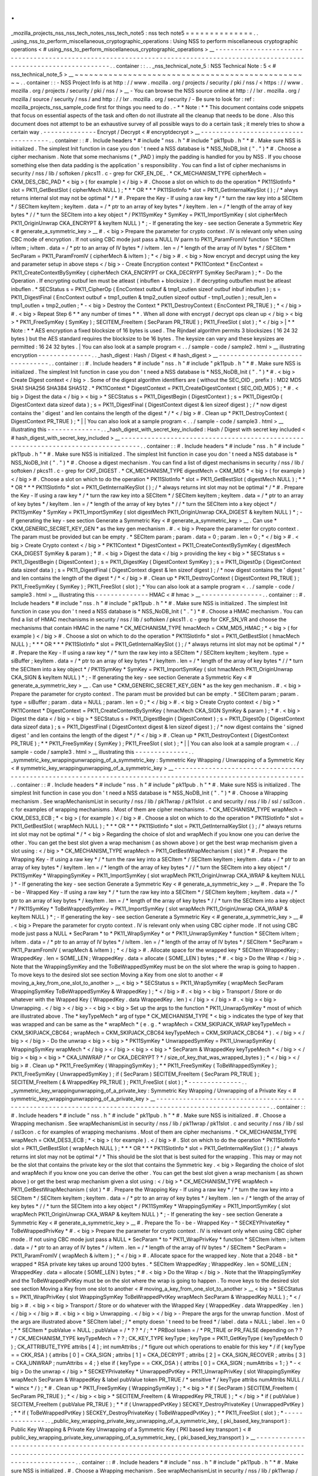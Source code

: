 .
.
_mozilla_projects_nss_nss_tech_notes_nss_tech_note5
:
nss
tech
note5
=
=
=
=
=
=
=
=
=
=
=
=
=
=
.
.
_using_nss_to_perform_miscellaneous_cryptographic_operations
:
Using
NSS
to
perform
miscellaneous
cryptographic
operations
<
#
using_nss_to_perform_miscellaneous_cryptographic_operations
>
__
-
-
-
-
-
-
-
-
-
-
-
-
-
-
-
-
-
-
-
-
-
-
-
-
-
-
-
-
-
-
-
-
-
-
-
-
-
-
-
-
-
-
-
-
-
-
-
-
-
-
-
-
-
-
-
-
-
-
-
-
-
-
-
-
-
-
-
-
-
-
-
-
-
-
-
-
-
-
-
-
-
-
-
-
-
-
-
-
-
-
-
-
-
-
-
-
-
-
-
-
-
-
-
-
-
-
-
-
-
-
-
-
-
-
-
-
-
-
-
-
-
-
-
-
-
-
.
.
container
:
:
.
.
_nss_technical_note_5
:
NSS
Technical
Note
:
5
<
#
nss_technical_note_5
>
__
~
~
~
~
~
~
~
~
~
~
~
~
~
~
~
~
~
~
~
~
~
~
~
~
~
~
~
~
~
~
~
~
~
~
~
~
~
~
~
~
~
~
~
~
~
~
~
~
~
.
.
container
:
:
-
NSS
Project
Info
is
at
http
:
/
/
www
.
mozilla
.
org
/
projects
/
security
/
pki
/
nss
/
<
https
:
/
/
www
.
mozilla
.
org
/
projects
/
security
/
pki
/
nss
/
>
__
-
You
can
browse
the
NSS
source
online
at
http
:
/
/
lxr
.
mozilla
.
org
/
mozilla
/
source
/
security
/
nss
/
and
http
:
/
/
lxr
.
mozilla
.
org
/
security
/
-
Be
sure
to
look
for
:
ref
:
mozilla_projects_nss_sample_code
first
for
things
you
need
to
do
.
-
*
*
Note
:
*
*
This
document
contains
code
snippets
that
focus
on
essential
aspects
of
the
task
and
often
do
not
illustrate
all
the
cleanup
that
needs
to
be
done
.
Also
this
document
does
not
attempt
to
be
an
exhaustive
survey
of
all
possible
ways
to
do
a
certain
task
;
it
merely
tries
to
show
a
certain
way
.
-
-
-
-
-
-
-
-
-
-
-
-
-
-
Encrypt
/
Decrypt
<
#
encryptdecrypt
>
__
-
-
-
-
-
-
-
-
-
-
-
-
-
-
-
-
-
-
-
-
-
-
-
-
-
-
-
-
-
-
-
-
-
-
-
-
-
.
.
container
:
:
#
.
Include
headers
*
#
include
"
nss
.
h
"
#
include
"
pk11pub
.
h
"
*
#
.
Make
sure
NSS
is
initialized
.
The
simplest
Init
function
in
case
you
don
'
t
need
a
NSS
database
is
*
NSS_NoDB_Init
(
"
.
"
)
*
#
.
Choose
a
cipher
mechanism
.
Note
that
some
mechanisms
(
*
_PAD
)
imply
the
padding
is
handled
for
you
by
NSS
.
If
you
choose
something
else
then
data
padding
is
the
application
'
s
responsibility
.
You
can
find
a
list
of
cipher
mechanisms
in
security
/
nss
/
lib
/
softoken
/
pkcs11
.
c
-
grep
for
CKF_EN_DE_
.
*
CK_MECHANISM_TYPE
cipherMech
=
CKM_DES_CBC_PAD
*
<
big
>
(
for
example
)
<
/
big
>
#
.
Choose
a
slot
on
which
to
do
the
operation
*
PK11SlotInfo
\
*
slot
=
PK11_GetBestSlot
(
cipherMech
NULL
)
;
*
\
*
*
OR
*
*
\
*
PK11SlotInfo
\
*
slot
=
PK11_GetInternalKeySlot
(
)
;
/
\
*
alwys
returns
internal
slot
may
not
be
optimal
\
*
/
*
#
.
Prepare
the
Key
-
If
using
a
raw
key
*
/
\
*
turn
the
raw
key
into
a
SECItem
\
*
/
SECItem
keyItem
;
keyItem
.
data
=
/
\
*
ptr
to
an
array
of
key
bytes
\
*
/
keyItem
.
len
=
/
\
*
length
of
the
array
of
key
bytes
\
*
/
/
\
*
turn
the
SECItem
into
a
key
object
\
*
/
PK11SymKey
\
*
SymKey
=
PK11_ImportSymKey
(
slot
cipherMech
PK11_OriginUnwrap
CKA_ENCRYPT
&
keyItem
NULL
)
*
;
-
If
generating
the
key
-
see
section
Generate
a
Symmetric
Key
<
#
generate_a_symmetric_key
>
__
#
.
<
big
>
Prepare
the
parameter
for
crypto
context
.
IV
is
relevant
only
when
using
CBC
mode
of
encryption
.
If
not
using
CBC
mode
just
pass
a
NULL
IV
parm
to
PK11_ParamFromIV
function
*
SECItem
ivItem
;
ivItem
.
data
=
/
\
*
ptr
to
an
array
of
IV
bytes
\
*
/
ivItem
.
len
=
/
\
*
length
of
the
array
of
IV
bytes
\
*
/
SECItem
\
*
SecParam
=
PK11_ParamFromIV
(
cipherMech
&
ivItem
)
;
*
\
<
/
big
>
#
.
<
big
>
Now
encrypt
and
decrypt
using
the
key
and
parameter
setup
in
above
steps
<
/
big
>
-
Create
Encryption
context
*
PK11Context
\
*
EncContext
=
PK11_CreateContextBySymKey
(
cipherMech
CKA_ENCRYPT
or
CKA_DECRYPT
SymKey
SecParam
)
;
*
-
Do
the
Operation
.
If
encrypting
outbuf
len
must
be
atleast
(
inbuflen
+
blocksize
)
.
If
decrypting
outbuflen
must
be
atleast
inbuflen
.
*
SECStatus
s
=
PK11_CipherOp
(
EncContext
outbuf
&
tmp1_outlen
sizeof
outbuf
inbuf
inbuflen
)
;
s
=
PK11_DigestFinal
(
EncContext
outbuf
+
tmp1_outlen
&
tmp2_outlen
sizeof
outbuf
-
tmp1_outlen
)
;
result_len
=
tmp1_outlen
+
tmp2_outlen
;
*
-
<
big
>
Destroy
the
Context
*
PK11_DestroyContext
(
EncContext
PR_TRUE
)
;
*
\
<
/
big
>
#
.
<
big
>
Repeat
Step
6
*
*
any
number
of
times
*
*
.
When
all
done
with
encrypt
/
decrypt
ops
clean
up
<
/
big
>
<
big
>
\
*
PK11_FreeSymKey
(
SymKey
)
;
SECITEM_FreeItem
(
SecParam
PR_TRUE
)
;
PK11_FreeSlot
(
slot
)
;
*
\
<
/
big
>
|
*
*
Note
:
*
*
AES
encryption
a
fixed
blocksize
of
16
bytes
is
used
.
The
Rijndael
algorithm
permits
3
blocksizes
(
16
24
32
bytes
)
but
the
AES
standard
requires
the
blocksize
to
be
16
bytes
.
The
keysize
can
vary
and
these
keysizes
are
permitted
:
16
24
32
bytes
.
|
You
can
also
look
at
a
sample
program
<
.
.
/
sample
-
code
/
sample2
.
html
>
__
illustrating
encryption
-
-
-
-
-
-
-
-
-
-
-
-
-
-
.
.
_hash_digest
:
Hash
/
Digest
<
#
hash_digest
>
__
-
-
-
-
-
-
-
-
-
-
-
-
-
-
-
-
-
-
-
-
-
-
-
-
-
-
-
-
-
-
-
-
.
.
container
:
:
#
.
Include
headers
*
#
include
"
nss
.
h
"
#
include
"
pk11pub
.
h
"
*
#
.
Make
sure
NSS
is
initialized
.
The
simplest
Init
function
in
case
you
don
'
t
need
a
NSS
database
is
*
NSS_NoDB_Init
(
"
.
"
)
*
#
.
<
big
>
Create
Digest
context
<
/
big
>
.
Some
of
the
digest
algorithm
identifiers
are
(
without
the
SEC_OID
\
_
prefix
)
:
MD2
MD5
SHA1
SHA256
SHA384
SHA512
.
*
PK11Context
\
*
DigestContext
=
PK11_CreateDigestContext
(
SEC_OID_MD5
)
;
*
#
.
<
big
>
Digest
the
data
<
/
big
>
<
big
>
\
*
SECStatus
s
=
PK11_DigestBegin
(
DigestContext
)
;
s
=
PK11_DigestOp
(
DigestContext
data
sizeof
data
)
;
s
=
PK11_DigestFinal
(
DigestContext
digest
&
len
sizeof
digest
)
;
/
\
*
now
digest
contains
the
'
digest
'
and
len
contains
the
length
of
the
digest
\
*
/
*
\
<
/
big
>
#
.
Clean
up
*
PK11_DestroyContext
(
DigestContext
PR_TRUE
)
;
*
|
|
You
can
also
look
at
a
sample
program
<
.
.
/
sample
-
code
/
sample3
.
html
>
__
illustrating
this
-
-
-
-
-
-
-
-
-
-
-
-
-
-
.
.
_hash_digest_with_secret_key_included
:
Hash
/
Digest
with
secret
key
included
<
#
hash_digest_with_secret_key_included
>
__
-
-
-
-
-
-
-
-
-
-
-
-
-
-
-
-
-
-
-
-
-
-
-
-
-
-
-
-
-
-
-
-
-
-
-
-
-
-
-
-
-
-
-
-
-
-
-
-
-
-
-
-
-
-
-
-
-
-
-
-
-
-
-
-
-
-
-
-
-
-
-
-
-
-
-
-
-
-
-
-
-
-
.
.
container
:
:
#
.
Include
headers
*
#
include
"
nss
.
h
"
#
include
"
pk11pub
.
h
"
*
#
.
Make
sure
NSS
is
initialized
.
The
simplest
Init
function
in
case
you
don
'
t
need
a
NSS
database
is
*
NSS_NoDB_Init
(
"
.
"
)
*
#
.
Choose
a
digest
mechanism
.
You
can
find
a
list
of
digest
mechanisms
in
security
/
nss
/
lib
/
softoken
/
pkcs11
.
c
-
grep
for
CKF_DIGEST
.
*
CK_MECHANISM_TYPE
digestMech
=
CKM_MD5
*
<
big
>
(
for
example
)
<
/
big
>
#
.
Choose
a
slot
on
which
to
do
the
operation
*
PK11SlotInfo
\
*
slot
=
PK11_GetBestSlot
(
digestMech
NULL
)
;
*
\
*
*
OR
*
*
\
*
PK11SlotInfo
\
*
slot
=
PK11_GetInternalKeySlot
(
)
;
/
\
*
always
returns
int
slot
may
not
be
optimal
\
*
/
*
#
.
Prepare
the
Key
-
If
using
a
raw
key
*
/
\
*
turn
the
raw
key
into
a
SECItem
\
*
/
SECItem
keyItem
;
keyItem
.
data
=
/
\
*
ptr
to
an
array
of
key
bytes
\
*
/
keyItem
.
len
=
/
\
*
length
of
the
array
of
key
bytes
\
*
/
/
\
*
turn
the
SECItem
into
a
key
object
\
*
/
PK11SymKey
\
*
SymKey
=
PK11_ImportSymKey
(
slot
digestMech
PK11_OriginUnwrap
CKA_DIGEST
&
keyItem
NULL
)
*
;
-
If
generating
the
key
-
see
section
Generate
a
Symmetric
Key
<
#
generate_a_symmetric_key
>
__
.
Can
use
*
CKM_GENERIC_SECRET_KEY_GEN
*
as
the
key
gen
mechanism
.
#
.
<
big
>
Prepare
the
parameter
for
crypto
context
.
The
param
must
be
provided
but
can
be
empty
.
*
SECItem
param
;
param
.
data
=
0
;
param
.
len
=
0
;
*
\
<
/
big
>
#
.
<
big
>
Create
Crypto
context
<
/
big
>
*
PK11Context
\
*
DigestContext
=
PK11_CreateContextBySymKey
(
digestMech
CKA_DIGEST
SymKey
&
param
)
;
*
#
.
<
big
>
Digest
the
data
<
/
big
>
providing
the
key
<
big
>
\
*
SECStatus
s
=
PK11_DigestBegin
(
DigestContext
)
;
s
=
PK11_DigestKey
(
DigestContext
SymKey
)
;
s
=
PK11_DigestOp
(
DigestContext
data
sizeof
data
)
;
s
=
PK11_DigestFinal
(
DigestContext
digest
&
len
sizeof
digest
)
;
/
\
*
now
digest
contains
the
'
digest
'
and
len
contains
the
length
of
the
digest
\
*
/
*
\
<
/
big
>
#
.
Clean
up
*
PK11_DestroyContext
(
DigestContext
PR_TRUE
)
;
PK11_FreeSymKey
(
SymKey
)
;
PK11_FreeSlot
(
slot
)
;
*
You
can
also
look
at
a
sample
program
<
.
.
/
sample
-
code
/
sample3
.
html
>
__
illustrating
this
-
-
-
-
-
-
-
-
-
-
-
-
-
-
HMAC
<
#
hmac
>
__
-
-
-
-
-
-
-
-
-
-
-
-
-
-
-
-
.
.
container
:
:
#
.
Include
headers
*
#
include
"
nss
.
h
"
#
include
"
pk11pub
.
h
"
*
#
.
Make
sure
NSS
is
initialized
.
The
simplest
Init
function
in
case
you
don
'
t
need
a
NSS
database
is
*
NSS_NoDB_Init
(
"
.
"
)
*
#
.
Choose
a
HMAC
mechanism
.
You
can
find
a
list
of
HMAC
mechanisms
in
security
/
nss
/
lib
/
softoken
/
pkcs11
.
c
-
grep
for
CKF_SN_VR
and
choose
the
mechanisms
that
contain
HMAC
in
the
name
*
CK_MECHANISM_TYPE
hmacMech
=
CKM_MD5_HMAC
;
*
<
big
>
(
for
example
)
<
/
big
>
#
.
Choose
a
slot
on
which
to
do
the
operation
*
PK11SlotInfo
\
*
slot
=
PK11_GetBestSlot
(
hmacMech
NULL
)
;
*
\
*
*
OR
*
*
\
*
PK11SlotInfo
\
*
slot
=
PK11_GetInternalKeySlot
(
)
;
/
\
*
always
returns
int
slot
may
not
be
optimal
\
*
/
*
#
.
Prepare
the
Key
-
If
using
a
raw
key
*
/
\
*
turn
the
raw
key
into
a
SECItem
\
*
/
SECItem
keyItem
;
keyItem
.
type
=
siBuffer
;
keyItem
.
data
=
/
\
*
ptr
to
an
array
of
key
bytes
\
*
/
keyItem
.
len
=
/
\
*
length
of
the
array
of
key
bytes
\
*
/
/
\
*
turn
the
SECItem
into
a
key
object
\
*
/
PK11SymKey
\
*
SymKey
=
PK11_ImportSymKey
(
slot
hmacMech
PK11_OriginUnwrap
CKA_SIGN
&
keyItem
NULL
)
*
;
-
If
generating
the
key
-
see
section
Generate
a
Symmetric
Key
<
#
generate_a_symmetric_key
>
__
.
Can
use
*
CKM_GENERIC_SECRET_KEY_GEN
*
as
the
key
gen
mechanism
.
#
.
<
big
>
Prepare
the
parameter
for
crypto
context
.
The
param
must
be
provided
but
can
be
empty
.
*
SECItem
param
;
param
.
type
=
siBuffer
;
param
.
data
=
NULL
;
param
.
len
=
0
;
*
\
<
/
big
>
#
.
<
big
>
Create
Crypto
context
<
/
big
>
*
PK11Context
\
*
DigestContext
=
PK11_CreateContextBySymKey
(
hmacMech
CKA_SIGN
SymKey
&
param
)
;
*
#
.
<
big
>
Digest
the
data
<
/
big
>
<
big
>
\
*
SECStatus
s
=
PK11_DigestBegin
(
DigestContext
)
;
s
=
PK11_DigestOp
(
DigestContext
data
sizeof
data
)
;
s
=
PK11_DigestFinal
(
DigestContext
digest
&
len
sizeof
digest
)
;
/
\
*
now
digest
contains
the
'
signed
digest
'
and
len
contains
the
length
of
the
digest
\
*
/
*
\
<
/
big
>
#
.
Clean
up
*
PK11_DestroyContext
(
DigestContext
PR_TRUE
)
;
*
*
PK11_FreeSymKey
(
SymKey
)
;
PK11_FreeSlot
(
slot
)
;
*
|
|
You
can
also
look
at
a
sample
program
<
.
.
/
sample
-
code
/
sample3
.
html
>
__
illustrating
this
-
-
-
-
-
-
-
-
-
-
-
-
-
-
.
.
_symmetric_key_wrappingunwrapping_of_a_symmetric_key
:
Symmetric
Key
Wrapping
/
Unwrapping
of
a
Symmetric
Key
<
#
symmetric_key_wrappingunwrapping_of_a_symmetric_key
>
__
-
-
-
-
-
-
-
-
-
-
-
-
-
-
-
-
-
-
-
-
-
-
-
-
-
-
-
-
-
-
-
-
-
-
-
-
-
-
-
-
-
-
-
-
-
-
-
-
-
-
-
-
-
-
-
-
-
-
-
-
-
-
-
-
-
-
-
-
-
-
-
-
-
-
-
-
-
-
-
-
-
-
-
-
-
-
-
-
-
-
-
-
-
-
-
-
-
-
-
-
-
-
-
-
-
-
-
-
-
-
-
.
.
container
:
:
#
.
Include
headers
*
#
include
"
nss
.
h
"
#
include
"
pk11pub
.
h
"
*
#
.
Make
sure
NSS
is
initialized
.
The
simplest
Init
function
in
case
you
don
'
t
need
a
NSS
database
is
*
NSS_NoDB_Init
(
"
.
"
)
*
#
.
Choose
a
Wrapping
mechanism
.
See
wrapMechanismList
in
security
/
nss
/
lib
/
pk11wrap
/
pk11slot
.
c
and
security
/
nss
/
lib
/
ssl
/
ssl3con
.
c
for
examples
of
wrapping
mechanisms
.
Most
of
them
are
cipher
mechanisms
.
*
CK_MECHANISM_TYPE
wrapMech
=
CKM_DES3_ECB
;
*
<
big
>
(
for
example
)
<
/
big
>
#
.
Choose
a
slot
on
which
to
do
the
operation
*
PK11SlotInfo
\
*
slot
=
PK11_GetBestSlot
(
wrapMech
NULL
)
;
*
\
*
*
OR
*
*
\
*
PK11SlotInfo
\
*
slot
=
PK11_GetInternalKeySlot
(
)
;
/
\
*
always
returns
int
slot
may
not
be
optimal
\
*
/
*
<
big
>
Regarding
the
choice
of
slot
and
wrapMech
if
you
know
one
you
can
derive
the
other
.
You
can
get
the
best
slot
given
a
wrap
mechanism
(
as
shown
above
)
or
get
the
best
wrap
mechanism
given
a
slot
using
:
<
/
big
>
*
CK_MECHANISM_TYPE
wrapMech
=
PK11_GetBestWrapMechanism
(
slot
)
*
#
.
Prepare
the
Wrapping
Key
-
If
using
a
raw
key
*
/
\
*
turn
the
raw
key
into
a
SECItem
\
*
/
SECItem
keyItem
;
keyItem
.
data
=
/
\
*
ptr
to
an
array
of
key
bytes
\
*
/
keyItem
.
len
=
/
\
*
length
of
the
array
of
key
bytes
\
*
/
/
\
*
turn
the
SECItem
into
a
key
object
\
*
/
PK11SymKey
\
*
WrappingSymKey
=
PK11_ImportSymKey
(
slot
wrapMech
PK11_OriginUnwrap
CKA_WRAP
&
keyItem
NULL
)
*
-
If
generating
the
key
-
see
section
Generate
a
Symmetric
Key
<
#
generate_a_symmetric_key
>
__
#
.
Prepare
the
To
-
be
-
Wrapped
Key
-
If
using
a
raw
key
*
/
\
*
turn
the
raw
key
into
a
SECItem
\
*
/
SECItem
keyItem
;
keyItem
.
data
=
/
\
*
ptr
to
an
array
of
key
bytes
\
*
/
keyItem
.
len
=
/
\
*
length
of
the
array
of
key
bytes
\
*
/
/
\
*
turn
the
SECItem
into
a
key
object
\
*
/
PK11SymKey
\
*
ToBeWrappedSymKey
=
PK11_ImportSymKey
(
slot
wrapMech
PK11_OriginUnwrap
CKA_WRAP
&
keyItem
NULL
)
*
;
-
If
generating
the
key
-
see
section
Generate
a
Symmetric
Key
<
#
generate_a_symmetric_key
>
__
#
.
<
big
>
Prepare
the
parameter
for
crypto
context
.
IV
is
relevant
only
when
using
CBC
cipher
mode
.
If
not
using
CBC
mode
just
pass
a
NULL
*
SecParam
*
to
*
PK11_WrapSymKey
*
or
*
PK11_UnwrapSymKey
*
function
*
SECItem
ivItem
;
ivItem
.
data
=
/
\
*
ptr
to
an
array
of
IV
bytes
\
*
/
ivItem
.
len
=
/
\
*
length
of
the
array
of
IV
bytes
\
*
/
SECItem
\
*
SecParam
=
PK11_ParamFromIV
(
wrapMech
&
ivItem
)
;
*
\
<
/
big
>
#
.
Allocate
space
for
the
wrapped
key
*
SECItem
WrappedKey
;
WrappedKey
.
len
=
SOME_LEN
;
WrappedKey
.
data
=
allocate
(
SOME_LEN
)
bytes
;
*
#
.
<
big
>
Do
the
Wrap
<
/
big
>
.
Note
that
the
WrappingSymKey
and
the
ToBeWrappedSymKey
must
be
on
the
slot
where
the
wrap
is
going
to
happen
.
To
move
keys
to
the
desired
slot
see
section
Moving
a
Key
from
one
slot
to
another
<
#
moving_a_key_from_one_slot_to_another
>
__
<
big
>
\
*
SECStatus
s
=
PK11_WrapSymKey
(
wrapMech
SecParam
WrappingSymKey
ToBeWrappedSymKey
&
WrappedKey
)
;
*
\
<
/
big
>
#
.
<
big
>
<
big
>
Transport
/
Store
or
do
whatever
with
the
Wrapped
Key
(
WrappedKey
.
data
WrappedKey
.
len
)
<
/
big
>
<
/
big
>
#
.
<
big
>
<
big
>
Unwrapping
.
<
/
big
>
<
/
big
>
-
<
big
>
<
big
>
Set
up
the
args
to
the
function
*
PK11_UnwrapSymKey
*
most
of
which
are
illustrated
above
.
The
*
keyTypeMech
*
arg
of
type
*
CK_MECHANISM_TYPE
*
\
<
big
>
indicates
the
type
of
key
that
was
wrapped
and
can
be
same
as
the
*
wrapMech
*
(
e
.
g
.
*
wrapMech
=
CKM_SKIPJACK_WRAP
keyTypeMech
=
CKM_SKIPJACK_CBC64
;
wrapMech
=
CKM_SKIPJACK_CBC64
keyTypeMech
=
CKM_SKIPJACK_CBC64
*
)
.
<
/
big
>
\
<
/
big
>
<
/
big
>
-
Do
the
unwrap
<
big
>
<
big
>
\
*
PK11SymKey
\
*
UnwrappedSymKey
=
PK11_UnwrapSymKey
(
WrappingSymKey
wrapMech
*
\
<
/
big
>
<
/
big
>
<
big
>
<
big
>
\
*
SecParam
&
WrappedKey
keyTypeMech
*
\
<
/
big
>
<
/
big
>
<
big
>
<
big
>
\
*
CKA_UNWRAP
/
\
*
or
CKA_DECRYPT
?
\
*
/
size_of_key_that_was_wrapped_bytes
)
;
*
\
<
/
big
>
<
/
big
>
#
.
Clean
up
*
PK11_FreeSymKey
(
WrappingSymKey
)
;
*
*
PK11_FreeSymKey
(
ToBeWrappedSymKey
)
;
PK11_FreeSymKey
(
UnwrappedSymKey
)
;
if
(
SecParam
)
SECITEM_FreeItem
(
SecParam
PR_TRUE
)
;
SECITEM_FreeItem
(
&
WrappedKey
PR_TRUE
)
;
PK11_FreeSlot
(
slot
)
;
*
-
-
-
-
-
-
-
-
-
-
-
-
-
-
.
.
_symmetric_key_wrappingunwrapping_of_a_private_key
:
Symmetric
Key
Wrapping
/
Unwrapping
of
a
Private
Key
<
#
symmetric_key_wrappingunwrapping_of_a_private_key
>
__
-
-
-
-
-
-
-
-
-
-
-
-
-
-
-
-
-
-
-
-
-
-
-
-
-
-
-
-
-
-
-
-
-
-
-
-
-
-
-
-
-
-
-
-
-
-
-
-
-
-
-
-
-
-
-
-
-
-
-
-
-
-
-
-
-
-
-
-
-
-
-
-
-
-
-
-
-
-
-
-
-
-
-
-
-
-
-
-
-
-
-
-
-
-
-
-
-
-
-
-
-
-
-
-
-
-
-
.
.
container
:
:
#
.
Include
headers
*
#
include
"
nss
.
h
"
#
include
"
pk11pub
.
h
"
*
#
.
Make
sure
NSS
is
initialized
.
#
.
Choose
a
Wrapping
mechanism
.
See
wrapMechanismList
in
security
/
nss
/
lib
/
pk11wrap
/
pk11slot
.
c
and
security
/
nss
/
lib
/
ssl
/
ssl3con
.
c
for
examples
of
wrapping
mechanisms
.
Most
of
them
are
cipher
mechanisms
.
*
CK_MECHANISM_TYPE
wrapMech
=
CKM_DES3_ECB
;
*
<
big
>
(
for
example
)
.
<
/
big
>
#
.
Slot
on
which
to
do
the
operation
*
PK11SlotInfo
\
*
slot
=
PK11_GetBestSlot
(
wrapMech
NULL
)
;
*
\
*
*
OR
*
*
\
*
PK11SlotInfo
\
*
slot
=
PK11_GetInternalKeySlot
(
)
;
/
\
*
always
returns
int
slot
may
not
be
optimal
\
*
/
*
This
should
be
the
slot
that
is
best
suited
for
the
wrapping
.
This
may
or
may
not
be
the
slot
that
contains
the
private
key
or
the
slot
that
contains
the
Symmetric
key
.
<
big
>
Regarding
the
choice
of
slot
and
wrapMech
if
you
know
one
you
can
derive
the
other
.
You
can
get
the
best
slot
given
a
wrap
mechanism
(
as
shown
above
)
or
get
the
best
wrap
mechanism
given
a
slot
using
:
<
/
big
>
*
CK_MECHANISM_TYPE
wrapMech
=
PK11_GetBestWrapMechanism
(
slot
)
*
#
.
Prepare
the
Wrapping
Key
-
If
using
a
raw
key
*
/
\
*
turn
the
raw
key
into
a
SECItem
\
*
/
SECItem
keyItem
;
keyItem
.
data
=
/
\
*
ptr
to
an
array
of
key
bytes
\
*
/
keyItem
.
len
=
/
\
*
length
of
the
array
of
key
bytes
\
*
/
/
\
*
turn
the
SECItem
into
a
key
object
\
*
/
PK11SymKey
\
*
WrappingSymKey
=
PK11_ImportSymKey
(
slot
wrapMech
PK11_OriginUnwrap
CKA_WRAP
&
keyItem
NULL
)
*
;
-
If
generating
the
key
-
see
section
Generate
a
Symmetric
Key
<
#
generate_a_symmetric_key
>
__
#
.
Prepare
the
To
-
be
-
Wrapped
Key
-
*
SECKEYPrivateKey
\
*
ToBeWrappedPrivKey
*
#
.
<
big
>
Prepare
the
parameter
for
crypto
context
.
IV
is
relevant
only
when
using
CBC
cipher
mode
.
If
not
using
CBC
mode
just
pass
a
NULL
*
SecParam
*
to
*
PK11_WrapPrivKey
*
function
*
SECItem
ivItem
;
ivItem
.
data
=
/
\
*
ptr
to
an
array
of
IV
bytes
\
*
/
ivItem
.
len
=
/
\
*
length
of
the
array
of
IV
bytes
\
*
/
SECItem
\
*
SecParam
=
PK11_ParamFromIV
(
wrapMech
&
ivItem
)
;
*
\
<
/
big
>
#
.
Allocate
space
for
the
wrapped
key
.
Note
that
a
2048
-
bit
*
wrapped
*
RSA
private
key
takes
up
around
1200
bytes
.
*
SECItem
WrappedKey
;
WrappedKey
.
len
=
SOME_LEN
;
WrappedKey
.
data
=
allocate
(
SOME_LEN
)
bytes
;
*
#
.
<
big
>
Do
the
Wrap
<
/
big
>
.
Note
that
the
WrappingSymKey
and
the
ToBeWrappedPvtKey
must
be
on
the
slot
where
the
wrap
is
going
to
happen
.
To
move
keys
to
the
desired
slot
see
section
Moving
a
Key
from
one
slot
to
another
<
#
moving_a_key_from_one_slot_to_another
>
__
<
big
>
\
*
SECStatus
s
=
PK11_WrapPrivKey
(
slot
WrappingSymKey
ToBeWrappedPvtKey
wrapMech
SecParam
&
WrappedKey
NULL
)
;
*
\
<
/
big
>
#
.
<
big
>
<
big
>
Transport
/
Store
or
do
whatever
with
the
Wrapped
Key
(
WrappedKey
.
data
WrappedKey
.
len
)
<
/
big
>
<
/
big
>
#
.
<
big
>
<
big
>
Unwrapping
.
<
/
big
>
<
/
big
>
-
Prepare
the
args
for
the
unwrap
function
.
Most
of
the
args
are
illustrated
above
*
SECItem
label
;
/
\
*
empty
doesn
'
t
need
to
be
freed
\
*
/
label
.
data
=
NULL
;
label
.
len
=
0
;
*
*
SECItem
\
*
pubValue
=
NULL
;
pubValue
=
/
\
*
?
?
\
*
/
;
*
*
PRBool
token
=
/
\
*
PR_TRUE
or
PR_FALSE
depending
on
?
?
\
*
/
CK_MECHANISM_TYPE
keyTypeMech
=
?
?
;
CK_KEY_TYPE
keyType
;
keyType
=
PK11_GetKeyType
(
keyTypeMech
0
)
;
CK_ATTRIBUTE_TYPE
attribs
[
4
]
;
int
numAttribs
;
/
\
*
figure
out
which
operations
to
enable
for
this
key
\
*
/
if
(
keyType
=
=
CKK_RSA
)
{
attribs
[
0
]
=
CKA_SIGN
;
attribs
[
1
]
=
CKA_DECRYPT
;
attribs
[
2
]
=
CKA_SIGN_RECOVER
;
attribs
[
3
]
=
CKA_UNWRAP
;
numAttribs
=
4
;
}
else
if
(
keyType
=
=
CKK_DSA
)
{
attribs
[
0
]
=
CKA_SIGN
;
numAttribs
=
1
;
}
*
-
<
big
>
Do
the
unwrap
<
/
big
>
*
SECKEYPrivateKey
\
*
UnwrappedPvtKey
=
PK11_UnwrapPrivKey
(
slot
WrappingSymKey
wrapMech
SecParam
&
WrappedKey
&
label
pubValue
token
PR_TRUE
/
\
*
sensitive
\
*
/
keyType
attribs
numAttribs
NULL
/
*
wincx
*
/
)
;
*
#
.
Clean
up
*
PK11_FreeSymKey
(
WrappingSymKey
)
;
*
<
big
>
\
*
if
(
SecParam
)
SECITEM_FreeItem
(
SecParam
PR_TRUE
)
;
*
\
<
/
big
>
<
big
>
\
*
SECITEM_FreeItem
(
&
WrappedKey
PR_TRUE
)
;
*
\
<
/
big
>
*
if
(
pubValue
)
SECITEM_FreeItem
(
pubValue
PR_TRUE
)
;
*
*
if
(
UnwrappedPvtKey
)
SECKEY_DestroyPrivateKey
(
UnwrappedPvtKey
)
;
*
*
if
(
ToBeWrappedPvtKey
)
SECKEY_DestroyPrivateKey
(
ToBeWrappedPvtKey
)
;
*
*
PK11_FreeSlot
(
slot
)
;
*
-
-
-
-
-
-
-
-
-
-
-
-
-
-
.
.
_public_key_wrapping_private_key_unwrapping_of_a_symmetric_key_
(
pki_based_key_transport
)
:
Public
Key
Wrapping
&
Private
Key
Unwrapping
of
a
Symmetric
Key
(
PKI
based
key
transport
)
<
#
public_key_wrapping_private_key_unwrapping_of_a_symmetric_key_
(
pki_based_key_transport
)
>
__
-
-
-
-
-
-
-
-
-
-
-
-
-
-
-
-
-
-
-
-
-
-
-
-
-
-
-
-
-
-
-
-
-
-
-
-
-
-
-
-
-
-
-
-
-
-
-
-
-
-
-
-
-
-
-
-
-
-
-
-
-
-
-
-
-
-
-
-
-
-
-
-
-
-
-
-
-
-
-
-
-
-
-
-
-
-
-
-
-
-
-
-
-
-
-
-
-
-
-
-
-
-
-
-
-
-
-
-
-
-
-
-
-
-
-
-
-
-
-
-
-
-
-
-
-
-
-
-
-
-
-
-
-
-
-
-
-
-
-
-
-
-
-
-
-
-
-
-
-
-
-
-
-
-
-
-
-
-
-
-
-
-
-
-
-
-
-
-
-
-
-
-
-
-
-
-
-
-
-
-
-
-
-
-
.
.
container
:
:
#
.
Include
headers
*
#
include
"
nss
.
h
"
#
include
"
pk11pub
.
h
"
*
#
.
Make
sure
NSS
is
initialized
.
#
.
Choose
a
Wrapping
mechanism
.
See
wrapMechanismList
in
security
/
nss
/
lib
/
pk11wrap
/
pk11slot
.
c
and
security
/
nss
/
lib
/
ssl
/
ssl3con
.
c
for
examples
of
wrapping
mechanisms
.
Most
of
them
are
cipher
mechanisms
.
*
CK_MECHANISM_TYPE
wrapMech
=
CKM_DES3_ECB
;
*
<
big
>
(
for
example
)
<
/
big
>
#
.
Slot
on
which
to
do
the
operation
*
PK11SlotInfo
\
*
slot
=
PK11_GetBestSlot
(
wrapMech
NULL
)
;
*
\
*
*
OR
*
*
\
*
PK11SlotInfo
\
*
slot
=
PK11_GetInternalKeySlot
(
)
;
/
\
*
always
returns
int
slot
may
not
be
optimal
\
*
/
*
This
should
be
the
slot
that
is
best
suited
for
the
wrapping
.
This
may
or
may
not
be
the
slot
that
contains
the
public
/
private
key
or
the
slot
that
contains
the
Symmetric
key
.
<
big
>
Regarding
the
choice
of
slot
and
wrapMech
if
you
know
one
you
can
derive
the
other
.
You
can
get
the
best
slot
given
a
wrap
mechanism
(
as
shown
above
)
or
get
the
best
wrap
mechanism
given
a
slot
using
:
<
/
big
>
*
CK_MECHANISM_TYPE
wrapMech
=
PK11_GetBestWrapMechanism
(
slot
)
*
#
.
Prepare
the
Wrapping
Key
-
*
SECKeyPublicKey
\
*
WrappingPubKey
*
#
.
Prepare
the
To
-
be
-
Wrapped
Key
-
If
using
a
raw
key
*
/
\
*
turn
the
raw
key
into
a
SECItem
\
*
/
SECItem
keyItem
;
keyItem
.
data
=
/
\
*
ptr
to
an
array
of
key
bytes
\
*
/
keyItem
.
len
=
/
\
*
length
of
the
array
of
key
bytes
\
*
/
/
\
*
turn
the
SECItem
into
a
key
object
\
*
/
PK11SymKey
\
*
ToBeWrappedSymKey
=
PK11_ImportSymKey
(
slot
wrapMech
PK11_OriginUnwrap
CKA_WRAP
&
keyItem
NULL
)
*
;
-
If
generating
the
key
-
see
section
Generate
a
Symmetric
Key
<
#
generate_a_symmetric_key
>
__
#
.
Allocate
space
for
the
wrapped
key
*
SECItem
WrappedKey
;
WrappedKey
.
len
=
SOME_LEN
;
WrappedKey
.
data
=
allocate
(
SOME_LEN
)
bytes
;
*
#
.
<
big
>
Do
the
Wrap
<
/
big
>
.
Note
that
the
WrappingPubKey
and
the
ToBeWrappedSymKey
must
be
on
the
slot
where
the
wrap
is
going
to
happen
.
To
move
keys
to
the
desired
slot
see
section
Moving
a
Key
from
one
slot
to
another
<
#
moving_a_key_from_one_slot_to_another
>
__
<
big
>
\
*
SECStatus
s
=
PK11_PubWrapSymKey
(
wrapMech
WrappingPubKey
ToBeWrappedSymKey
&
WrappedKey
)
;
*
\
<
/
big
>
#
.
<
big
>
<
big
>
Transport
/
Store
or
do
whatever
with
the
Wrapped
Key
(
WrappedKey
.
data
WrappedKey
.
len
)
<
/
big
>
<
/
big
>
#
.
<
big
>
<
big
>
Unwrapping
.
<
/
big
>
<
/
big
>
-
Prepare
the
args
for
the
unwrap
function
.
Most
of
the
args
are
illustrated
above
*
SECKEYPrivateKey
\
*
UnWrappingPvtKey
;
CK_MECHANISM_TYPE
keyTypeMech
=
?
?
;
*
-
<
big
>
Do
the
unwrap
<
/
big
>
*
PK11SymKey
\
*
UnwrappedSymKey
=
PK11_PubUnwrapSymKey
(
UnWrappingPvtKey
WrappedKey
keyTypeMech
*
<
big
>
<
big
>
\
*
CKA_UNWRAP
/
\
*
or
CKA_DECRYPT
?
\
*
/
*
\
<
/
big
>
<
/
big
>
<
big
>
<
big
>
\
*
size_of_key_that_was_wrapped_bytes
)
;
*
\
<
/
big
>
<
/
big
>
#
.
Clean
up
*
PK11_FreeSymKey
(
ToBeWrappedSymKey
)
;
*
<
big
>
\
*
SECITEM_FreeItem
(
&
WrappedKey
PR_TRUE
)
;
*
\
<
/
big
>
*
if
(
WrappingPubKey
)
SECKEY_DestroyPublicKey
(
WrappingPubKey
)
;
*
*
if
(
UnwrappingPvtKey
)
SECKEY_DestroyPrivateKey
(
UnwrappingPvtKey
)
;
*
*
PK11_FreeSlot
(
slot
)
;
*
Also
look
at
a
sample
program
<
.
.
/
sample
-
code
/
sample1
.
html
>
__
that
uses
the
above
functions
.
-
-
-
-
-
-
-
-
-
-
-
-
-
-
.
.
_generate_a_symmetric_key_2
:
Generate
a
Symmetric
Key
<
#
generate_a_symmetric_key_2
>
__
-
-
-
-
-
-
-
-
-
-
-
-
-
-
-
-
-
-
-
-
-
-
-
-
-
-
-
-
-
-
-
-
-
-
-
-
-
-
-
-
-
-
-
-
-
-
-
-
-
-
-
-
-
-
-
-
-
-
.
.
container
:
:
|
Subsequent
to
the
operation
the
symmetric
key
may
need
to
be
transported
/
stored
in
wrapped
or
raw
form
.
You
can
find
a
list
of
key
generation
mechanisms
in
security
/
nss
/
lib
/
softoken
/
pkcs11
.
c
-
grep
for
CKF_GENERATE
.
For
some
key
gen
mechanisms
the
keysize
is
in
bytes
and
for
some
it
is
in
bits
.
|
#
.
<
big
>
Choose
a
key
generation
mechanism
<
/
big
>
*
CK_MECHANISM_TYPE
keygenMech
=
CKM_DES_KEY_GEN
;
*
(
for
example
)
#
.
<
big
>
Generate
the
key
<
/
big
>
*
PK11SymKey
\
*
SymKey
=
PK11_KeyGen
(
slot
keygenMech
NULL
keysize
NULL
)
;
*
<
big
>
You
can
also
see
an
sample
program
<
.
.
/
sample
-
code
/
sample1
.
html
>
__
that
does
key
generation
.
<
/
big
>
.
.
rubric
:
:
Extract
the
raw
key
(
This
should
not
normally
be
used
.
Better
to
use
wrapping
instead
.
See
method1
<
#
symmetric_key_wrappingunwrapping_sym_key
>
__
and
method2
<
#
pki_wrap_symkey
>
__
)
.
:
name
:
extract_the_raw_key_
(
this_should_not_normally_be_used
.
_better_to_use_wrapping_instead
.
_see_method1_and_method2_
)
.
*
SECStatus
rv
=
PK11_ExtractKeyValue
(
SymKey
)
;
SECItem
\
*
keydata
=
PK11_GetKeyData
(
SymKey
)
;
*
.
.
rubric
:
:
Generating
a
persistent
symmetric
key
:
name
:
generating_a_persistent_symmetric_key
|
*
SECItem
keyid
;
CK_MECHANISM_TYPE
cipherMech
=
CKM_AES_CBC_PAD
;
keyid
.
data
=
/
\
*
ptr
to
an
array
of
bytes
representing
the
id
of
the
key
to
be
generated
\
*
/
;
keyid
.
len
=
/
\
*
length
of
the
array
of
bytes
\
*
/
;
/
\
*
keysize
must
be
0
for
fixed
key
-
length
algorithms
like
DES
.
.
.
and
appropriate
value
\
*
for
non
fixed
-
key
-
length
algorithms
\
*
/
PK11SymKey
\
*
key
=
PK11_TokenKeyGen
(
slot
cipherMech
0
32
/
\
*
keysize
\
*
/
&
keyid
PR_TRUE
0
)
;
*
|
*
int
keylen
=
PK11_GetKeyLength
(
key
)
;
cipherMech
=
PK11_GetMechanism
(
key
)
;
*
|
*
/
\
*
find
the
symmetric
key
in
the
database
\
*
/
key
=
PK11_FindFixedKey
(
slot
cipherMech
&
keyid
0
)
;
*
-
-
-
-
-
-
-
-
-
-
-
-
-
-
.
.
_moving_a_key_from_one_slot_to_another_2
:
Moving
a
Key
from
one
slot
to
another
<
#
moving_a_key_from_one_slot_to_another_2
>
__
-
-
-
-
-
-
-
-
-
-
-
-
-
-
-
-
-
-
-
-
-
-
-
-
-
-
-
-
-
-
-
-
-
-
-
-
-
-
-
-
-
-
-
-
-
-
-
-
-
-
-
-
-
-
-
-
-
-
-
-
-
-
-
-
-
-
-
-
-
-
-
-
-
-
-
-
-
-
-
-
-
-
-
-
.
.
container
:
:
-
To
move
a
Private
key
from
one
slot
to
another
wrap
the
private
key
on
the
origin
slot
and
unwrap
it
into
the
destination
slot
.
See
section
Symmetric
Key
Wrapping
/
Unwrapping
of
a
Private
Key
<
#
symmetric_key_wrappingunwrapping_pvtkey
>
__
-
To
move
a
Symmetric
key
*
PK11SymKey
\
*
destSymKey
=
pk11_CopyToSlot
(
destslot
wrapMech
CKA_UNWRAP
?
origSymKey
)
;
*
-
-
-
-
-
-
-
-
-
-
-
-
-
-
.
.
_generate_an_rsa_key_pair
:
Generate
an
RSA
Key
Pair
<
#
generate_an_rsa_key_pair
>
__
-
-
-
-
-
-
-
-
-
-
-
-
-
-
-
-
-
-
-
-
-
-
-
-
-
-
-
-
-
-
-
-
-
-
-
-
-
-
-
-
-
-
-
-
-
-
-
-
-
-
-
-
-
-
-
-
.
.
container
:
:
*
PK11_GenerateKeyPair
*
\
<
big
>
is
the
function
to
use
<
/
big
>
.
See
a
sample
program
<
.
.
/
sample
-
code
/
sample1
.
html
>
__
that
uses
this
function
.
-
-
-
-
-
-
-
-
-
-
-
-
-
-
.
.
_
<
big
>
sign_verify_data
<
big
>
:
<
big
>
Sign
&
Verify
Data
<
/
big
>
<
#
%
3Cbig
%
3Esign_verify_data
%
3Cbig
%
3E
>
__
-
-
-
-
-
-
-
-
-
-
-
-
-
-
-
-
-
-
-
-
-
-
-
-
-
-
-
-
-
-
-
-
-
-
-
-
-
-
-
-
-
-
-
-
-
-
-
-
-
-
-
-
-
-
-
-
-
-
-
-
-
-
-
-
-
-
-
-
-
-
-
.
.
container
:
:
|
*
SECKEYPrivateKey
\
*
pvtkey
;
SECItem
signature
;
SECItem
data
;
SECStatus
s
=
PK11_Sign
(
pvtkey
&
signature
&
data
)
;
*
|
*
SECKeyPublicKey
\
*
pubkey
;
*
|
*
SECStatus
s
=
PK11_Verify
(
pubkey
&
signature
&
data
NULL
)
;
*
-
-
-
-
-
-
-
-
-
-
-
-
-
-
.
.
_misc_useful_functions
:
Misc
Useful
Functions
<
#
misc_useful_functions
>
__
-
-
-
-
-
-
-
-
-
-
-
-
-
-
-
-
-
-
-
-
-
-
-
-
-
-
-
-
-
-
-
-
-
-
-
-
-
-
-
-
-
-
-
-
-
-
-
-
-
-
.
.
container
:
:
#
.
Get
the
best
wrapping
mechanism
supported
by
a
slot
*
CK_MECHANISM_TYPE
mech
=
PK11_GetBestWrapMechanism
(
PK11SlotInfo
\
*
slot
)
;
*
#
.
<
big
>
Get
the
best
slot
for
a
certain
mechanism
<
/
big
>
*
PK11SlotInfo
\
*
slot
=
PK11_GetBestSlot
(
mechanism
NULL
)
;
*
#
.
<
big
>
Get
the
best
key
length
for
a
certain
mechanism
on
a
given
slot
<
/
big
>
*
int
keylen
=
PK11_GetBestKeyLength
(
PK11SlotInfo
\
*
slot
mechanism
)
;
*
#
.
Get
the
key
length
of
a
symmetric
key
*
int
keylen
=
PK11_GetKeyLength
(
PK11SymKey
\
*
symkey
)
;
*
#
.
Get
the
mechanism
given
a
symmetric
key
*
CK_MECHANISM_TYPE
mech
=
PK11_GetMechanism
(
PK11SymKey
\
*
key
)
;
*
-
-
-
-
-
-
-
-
-
-
-
-
-
-
